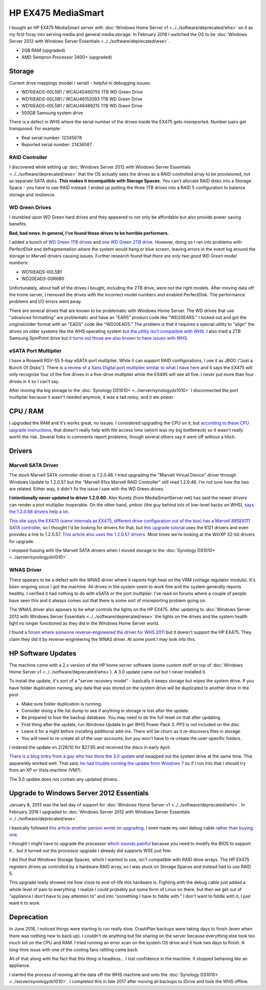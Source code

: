 ===================
HP EX475 MediaSmart
===================

I bought an HP EX475 MediaSmart server with :doc:`Windows Home Server v1 <../../software/deprecated/whs>` on it as my first foray into serving media and general media storage. In February 2016 I switched the OS to be :doc:`Windows Server 2012 with Windows Server Essentials <../../software/deprecated/wse>`.

- 2GB RAM (upgraded)
- AMD Sempron Processor 3400+ (upgraded)

Storage
=======

Current drive mappings (model / serial) - helpful in debugging issues:

- WD10EADS-00L5B1 / WCAU45460755 1TB WD Green Drive
- WD10EADS-00L5B1 / WCAU46152093 1TB WD Green Drive
- WD10EADS-00L5B1 / WCAU48489215 1TB WD Green Drive
- 500GB Samsung system drive

There is a defect in WHS where the serial number of the drives inside the EX475 gets misreported. Number pairs get transposed. For example:

- Real serial number: 12345678
- Reported serial number: 21436587

RAID Controller
---------------
I discovered while setting up :doc:`Windows Server 2012 with Windows Server Essentials <../../software/deprecated/wse>` that the OS actually sees the drives as a RAID-controlled array to be provisioned, not as separate SATA disks. **This makes it incompatible with Storage Spaces.** You can't allocate RAID disks into a Storage Space - you have to use RAID instead. I ended up putting the three 1TB drives into a RAID 5 configuration to balance storage and resilience.

WD Green Drives
---------------
I stumbled upon WD Green hard drives and they appeared to not only be affordable but also provide power saving benefits.

**Bad, bad news. In general, I've found these drives to be horrible performers.**

I added a bunch of `WD Green 1TB drives <http://www.newegg.com/Product/Product.aspx?Item=N82E16822136317>`_ and `one WD Green 2TB drive <http://www.newegg.com/Product/Product.aspx?Item=N82E16822136344>`_. However, doing so I ran into problems with PerfectDisk and defragmentation where the system would hang or blue screen, leaving errors in the event log around the storage or Marvell drivers causing issues. Further research found that *there are only two good WD Green model numbers*:

- WD10EADS-00L5B1
- WD20EADS-00R6B0

Unfortunately, about half of the drives I bought, including the 2TB drive, were not the right models. After moving data off the home server, I removed the drives with the incorrect model numbers and enabled PerfectDisk. The performance problems and I/O errors went away.

There are several drives that are known to be problematic with Windows Home Server. The WD drives that use "advanced formatting" are problematic and have an "EARS" product code like "WD20EARS." I lucked out and got the original/older format with an "EADS" code like "WD20EADS." The problem is that it requires a special utility to "align" the drives on older systems like the WHS operating system `but the utility isn't compatible with WHS <http://forum.wegotserved.com/index.php?/topic/11681-wd-green-2tb-drives-should-we-use-wd-align/?s=8d3464c66fdadf5643f991d5ef385c92>`_. I also tried a 2TB Samsung SpinPoint drive but `it turns out those are also known to have issues with WHS <http://h10025.www1.hp.com/ewfrf/wc/document?docname=c01368548&lc=en&cc=us&dlc=en&product=3548165>`_.

eSATA Port Multiplier
---------------------
I have a Rosewill RSV-S5 5-bay eSATA port multiplier. While it can support RAID configurations, I use it as JBOD ("Just a Bunch Of Disks"). There is `a review of a Sans Digital port multiplier similar to what I have here <http://www.mediasmartserver.net/2009/01/15/review-sans-digital-towerraid-tr5m-esata-storage-enclosure/>`_ and it says the EX475 will only recognize four of the five drives in a five-drive multiplier while the EX495 will see all five. I never put more than four drives in it so I can't say.

After moving the big storage to the :doc:`Synology DS1010+ <../server/synologyds1010>` I disconnected the port multiplier because it wasn't needed anymore, it was a tad noisy, and it ate power.


CPU / RAM
=========
I upgraded the RAM and it's works great, no issues. I considered upgrading the CPU on it, but `according to these CPU upgrade instructions <http://www.homeserverhacks.com/2008/03/add-performance-to-your-hp-ex470-with.html>`_, that doesn't really help with file access time (which was my big bottleneck) so it wasn't really worth the risk. Several folks in comments report problems, though several others say it went off without a hitch.

Drivers
=======

Marvell SATA Driver
-------------------
The stock Marvell SATA controller driver is 1.2.0.46. I tried upgrading the "Marvell Virtual Device" driver through Windows Update to 1.2.0.57 but the "Marvell 61xx Marvell RAID Controller" still read 1.2.0.46. I'm not sure how the two are related. Either way, it didn't fix the issue I saw with the WD Green drives.

**I intentionally never updated to driver 1.2.0.60.** Alex Kuretz (from MediaSmartServer.net) has said the newer drivers can render a port mutliplier inoperable. On the other hand, ymboc (the guy behind lots of low-level hacks on WHS), `says the 1.2.0.68 drivers help a lot <http://www.mediasmartserver.net/forums/viewtopic.php?f=2&t=4675>`_.

`This site says the EX470 (same internals as EX475, different drive configuration out of the box) has a Marvell 88SE6111 SATA controller <http://www.smallnetbuilder.com/content/view/30135/75/1/2/>`_, so I thought I'd be looking for drivers for that, but `this upgrade tutorial <http://www.homeserverhacks.com/2008/11/update-marvell-6121-esata-driver.html>`_ uses the 6121 drivers and even provides a link to 1.2.0.57. `This article also uses the 1.2.0.57 drivers <http://viztaview.wordpress.com/2009/03/05/drivers-for-hp-ex-47-mediasmart-servers/>`_. Most times we're looking at the WinXP 32-bit drivers for upgrade.

I stopped fussing with the Marvell SATA drivers when I moved storage to the :doc:`Synology DS1010+ <../server/synologyds1010>`.

WNAS Driver
-----------
There appears to be a defect with the WNAS driver where it reports high heat on the VRM (voltage regulator module). It's been ongoing since I got the machine. All drives in the system seem to work fine and the system generally reports healthy. I verified it had nothing to do with eSATA or the port multiplier. I've read on forums where a couple of people have seen this and it always comes out that there is some sort of misreporting problem going on.

The WNAS driver also appears to be what controls the lights on the HP EX475. After updating to :doc:`Windows Server 2012 with Windows Server Essentials <../../software/deprecated/wse>` the lights on the drives and the system health light no longer functioned as they did in the Windows Home Server world.

I found `a forum where someone reverse-engineered the driver for WHS 2011 <http://forum.wegotserved.com/index.php?/topic/18458-hp-ex48x-lights-management-driver-for-whs-2011/>`_ but it doesn't support the HP EX475. They claim they did it by reverse-engineering the WNAS driver. At some point I may look into this.

HP Software Updates
===================
The machine came with a 2.x version of the HP home server software (some custom stuff on top of :doc:`Windows Home Server v1 <../../software/deprecated/whs>`). A 3.0 update came out but I never installed it.

To install the update, it's sort of a "server recovery model" - basically it keeps storage but wipes the system drive. If you have folder duplication running, any data that was stored on the system drive will be duplicated to another drive in the pool.

- Make sure folder duplication is running.
- Consider doing a file list dump to see if anything in storage is lost after the update.
- Be prepared to lose the backup database. You may need to do the full reset on that after updating.
- First thing after the update, run Windows Update to get WHS Power Pack 3. PP3 is not included on the disc.
- Leave it for a night before installing additional add-ins. There will be churn as it re-discovers files in storage.
- You will need to re-create all of the user accounts, but you won't have to re-create the user-specific folders.

I ordered the update on 2/26/10 for $27.95 and received the discs in early April.

`There is a blog entry from a guy who has done the 3.0 update <http://usingwindowshomeserver.com/2010/02/27/replacing-the-system-drive-on-the-hp-mediasmart-ex47x-series-and-performing-the-3-0-software-update/>`_ and swapped out the system drive at the same time. This apparently worked well. That said, `he had trouble running the update from Windows 7 <http://usingwindowshomeserver.com/2010/02/27/experiences-and-issues-upgrading-to-the-hp-mediasmart-server-3-0-software-release/>`_ so if I run into that I should try from an XP or Vista machine (VM?).

The 3.0 update does not contain any updated drivers.

Upgrade to Windows Server 2012 Essentials
=========================================
January 8, 2013 was the last day of support for :doc:`Windows Home Server v1 <../../software/deprecated/whs>`. In February 2016 I upgraded to :doc:`Windows Server 2012 with Windows Server Essentials <../../software/deprecated/wse>`.

I basically followed `this article another person wrote on upgrading <http://www.wegotserved.com/2012/10/12/install-windows-server-2012-essentials-hp-mediasmart-server/>`_. I even made my own debug cable `rather than buying one <http://www.mediasmartserver.net/forums/viewtopic.php?f=6&t=8066>`_.

I thought I might have to upgrade the processor `which sounds painful <http://www.mediasmartserver.net/forums/viewtopic.php?f=2&t=1102>`_ because you need to modify the BIOS to support it... but it turned out the processor upgrade I already did supports WSE just fine.

I did find that Windows Storage Spaces, which I wanted to use, isn't compatible with RAID drive arrays. The HP EX475 registers drives as controlled by a hardware RAID array, so I was stuck on Storage Spaces and instead had to use RAID 5.

This upgrade really showed me how close to end-of-life this hardware is. Fighting with the debug cable just added a whole level of pain to everything. I realize I could probably put some form of Linux on there, but then we get out of "appliance I don't have to pay attention to" and into "something I have to fiddle with." I don't want to fiddle with it, I just want it to work.

Deprecation
===========
In June 2016, I noticed things were starting to run really slow. CrashPlan backups were taking days to finish (even when there was nothing new to back up). I couldn't do anything but file sharing on the server because everything else took too much toll on the CPU and RAM. I tried running an error scan on the system OS drive and it took two days to finish. A long-time issue with one of the cooling fans rattling came back.

All of that along with the fact that this thing is headless... I lost confidence in the machine. It stopped behaving like an appliance.

I started the process of moving all the data off the WHS machine and onto the :doc:`Synology DS1010+ <../server/synologyds1010>`. I completed this in late 2017 after moving all backups to IDrive and took the WHS offline.